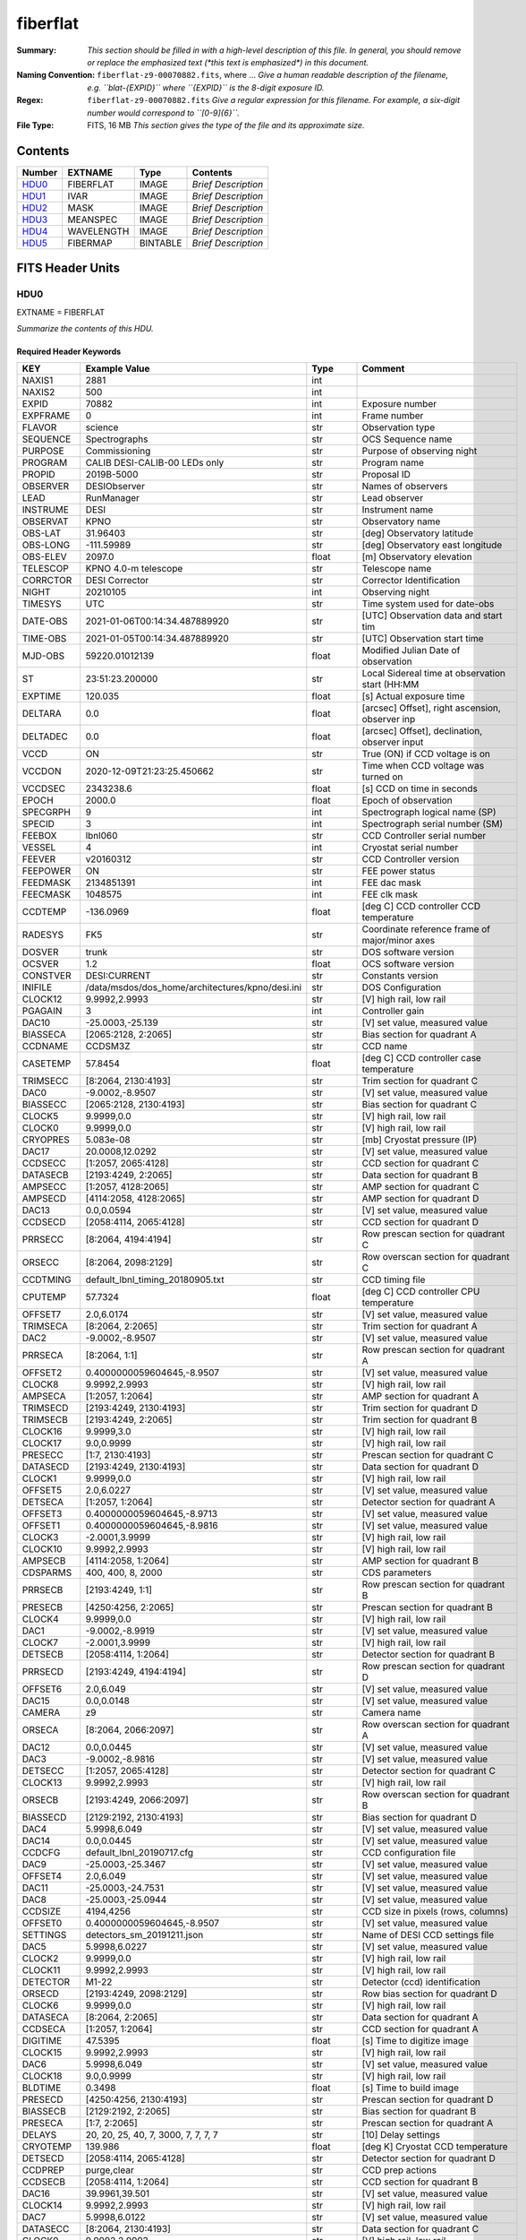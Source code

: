 =========
fiberflat
=========

:Summary: *This section should be filled in with a high-level description of
    this file. In general, you should remove or replace the emphasized text
    (\*this text is emphasized\*) in this document.*
:Naming Convention: ``fiberflat-z9-00070882.fits``, where ... *Give a human readable
    description of the filename, e.g. ``blat-{EXPID}`` where ``{EXPID}``
    is the 8-digit exposure ID.*
:Regex: ``fiberflat-z9-00070882.fits`` *Give a regular expression for this filename.
    For example, a six-digit number would correspond to ``[0-9]{6}``.*
:File Type: FITS, 16 MB  *This section gives the type of the file
    and its approximate size.*

Contents
========

====== ========== ======== ===================
Number EXTNAME    Type     Contents
====== ========== ======== ===================
HDU0_  FIBERFLAT  IMAGE    *Brief Description*
HDU1_  IVAR       IMAGE    *Brief Description*
HDU2_  MASK       IMAGE    *Brief Description*
HDU3_  MEANSPEC   IMAGE    *Brief Description*
HDU4_  WAVELENGTH IMAGE    *Brief Description*
HDU5_  FIBERMAP   BINTABLE *Brief Description*
====== ========== ======== ===================


FITS Header Units
=================

HDU0
----

EXTNAME = FIBERFLAT

*Summarize the contents of this HDU.*

Required Header Keywords
~~~~~~~~~~~~~~~~~~~~~~~~

======== =========================================================== ======= ====================================================
KEY      Example Value                                               Type    Comment
======== =========================================================== ======= ====================================================
NAXIS1   2881                                                        int
NAXIS2   500                                                         int
EXPID    70882                                                       int     Exposure number
EXPFRAME 0                                                           int     Frame number
FLAVOR   science                                                     str     Observation type
SEQUENCE Spectrographs                                               str     OCS Sequence name
PURPOSE  Commissioning                                               str     Purpose of observing night
PROGRAM  CALIB DESI-CALIB-00 LEDs only                               str     Program name
PROPID   2019B-5000                                                  str     Proposal ID
OBSERVER DESIObserver                                                str     Names of observers
LEAD     RunManager                                                  str     Lead observer
INSTRUME DESI                                                        str     Instrument name
OBSERVAT KPNO                                                        str     Observatory name
OBS-LAT  31.96403                                                    str     [deg] Observatory latitude
OBS-LONG -111.59989                                                  str     [deg] Observatory east longitude
OBS-ELEV 2097.0                                                      float   [m] Observatory elevation
TELESCOP KPNO 4.0-m telescope                                        str     Telescope name
CORRCTOR DESI Corrector                                              str     Corrector Identification
NIGHT    20210105                                                    int     Observing night
TIMESYS  UTC                                                         str     Time system used for date-obs
DATE-OBS 2021-01-06T00:14:34.487889920                               str     [UTC] Observation data and start tim
TIME-OBS 2021-01-05T00:14:34.487889920                               str     [UTC] Observation start time
MJD-OBS  59220.01012139                                              float   Modified Julian Date of observation
ST       23:51:23.200000                                             str     Local Sidereal time at observation start (HH:MM
EXPTIME  120.035                                                     float   [s] Actual exposure time
DELTARA  0.0                                                         float   [arcsec] Offset], right ascension, observer inp
DELTADEC 0.0                                                         float   [arcsec] Offset], declination, observer input
VCCD     ON                                                          str     True (ON) if CCD voltage is on
VCCDON   2020-12-09T21:23:25.450662                                  str     Time when CCD voltage was turned on
VCCDSEC  2343238.6                                                   float   [s] CCD on time in seconds
EPOCH    2000.0                                                      float   Epoch of observation
SPECGRPH 9                                                           int     Spectrograph logical name (SP)
SPECID   3                                                           int     Spectrograph serial number (SM)
FEEBOX   lbnl060                                                     str     CCD Controller serial number
VESSEL   4                                                           int     Cryostat serial number
FEEVER   v20160312                                                   str     CCD Controller version
FEEPOWER ON                                                          str     FEE power status
FEEDMASK 2134851391                                                  int     FEE dac mask
FEECMASK 1048575                                                     int     FEE clk mask
CCDTEMP  -136.0969                                                   float   [deg C] CCD controller CCD temperature
RADESYS  FK5                                                         str     Coordinate reference frame of major/minor axes
DOSVER   trunk                                                       str     DOS software version
OCSVER   1.2                                                         float   OCS software version
CONSTVER DESI:CURRENT                                                str     Constants version
INIFILE  /data/msdos/dos_home/architectures/kpno/desi.ini            str     DOS Configuration
CLOCK12  9.9992,2.9993                                               str     [V] high rail, low rail
PGAGAIN  3                                                           int     Controller gain
DAC10    -25.0003,-25.139                                            str     [V] set value, measured value
BIASSECA [2065:2128, 2:2065]                                         str     Bias section for quadrant A
CCDNAME  CCDSM3Z                                                     str     CCD name
CASETEMP 57.8454                                                     float   [deg C] CCD controller case temperature
TRIMSECC [8:2064, 2130:4193]                                         str     Trim section for quadrant C
DAC0     -9.0002,-8.9507                                             str     [V] set value, measured value
BIASSECC [2065:2128, 2130:4193]                                      str     Bias section for quadrant C
CLOCK5   9.9999,0.0                                                  str     [V] high rail, low rail
CLOCK0   9.9999,0.0                                                  str     [V] high rail, low rail
CRYOPRES 5.083e-08                                                   str     [mb] Cryostat pressure (IP)
DAC17    20.0008,12.0292                                             str     [V] set value, measured value
CCDSECC  [1:2057, 2065:4128]                                         str     CCD section for quadrant C
DATASECB [2193:4249, 2:2065]                                         str     Data section for quadrant B
AMPSECC  [1:2057, 4128:2065]                                         str     AMP section for quadrant C
AMPSECD  [4114:2058, 4128:2065]                                      str     AMP section for quadrant D
DAC13    0.0,0.0594                                                  str     [V] set value, measured value
CCDSECD  [2058:4114, 2065:4128]                                      str     CCD section for quadrant D
PRRSECC  [8:2064, 4194:4194]                                         str     Row prescan section for quadrant C
ORSECC   [8:2064, 2098:2129]                                         str     Row overscan section for quadrant C
CCDTMING default_lbnl_timing_20180905.txt                            str     CCD timing file
CPUTEMP  57.7324                                                     float   [deg C] CCD controller CPU temperature
OFFSET7  2.0,6.0174                                                  str     [V] set value, measured value
TRIMSECA [8:2064, 2:2065]                                            str     Trim section for quadrant A
DAC2     -9.0002,-8.9507                                             str     [V] set value, measured value
PRRSECA  [8:2064, 1:1]                                               str     Row prescan section for quadrant A
OFFSET2  0.4000000059604645,-8.9507                                  str     [V] set value, measured value
CLOCK8   9.9992,2.9993                                               str     [V] high rail, low rail
AMPSECA  [1:2057, 1:2064]                                            str     AMP section for quadrant A
TRIMSECD [2193:4249, 2130:4193]                                      str     Trim section for quadrant D
TRIMSECB [2193:4249, 2:2065]                                         str     Trim section for quadrant B
CLOCK16  9.9999,3.0                                                  str     [V] high rail, low rail
CLOCK17  9.0,0.9999                                                  str     [V] high rail, low rail
PRESECC  [1:7, 2130:4193]                                            str     Prescan section for quadrant C
DATASECD [2193:4249, 2130:4193]                                      str     Data section for quadrant D
CLOCK1   9.9999,0.0                                                  str     [V] high rail, low rail
OFFSET5  2.0,6.0227                                                  str     [V] set value, measured value
DETSECA  [1:2057, 1:2064]                                            str     Detector section for quadrant A
OFFSET3  0.4000000059604645,-8.9713                                  str     [V] set value, measured value
OFFSET1  0.4000000059604645,-8.9816                                  str     [V] set value, measured value
CLOCK3   -2.0001,3.9999                                              str     [V] high rail, low rail
CLOCK10  9.9992,2.9993                                               str     [V] high rail, low rail
AMPSECB  [4114:2058, 1:2064]                                         str     AMP section for quadrant B
CDSPARMS 400, 400, 8, 2000                                           str     CDS parameters
PRRSECB  [2193:4249, 1:1]                                            str     Row prescan section for quadrant B
PRESECB  [4250:4256, 2:2065]                                         str     Prescan section for quadrant B
CLOCK4   9.9999,0.0                                                  str     [V] high rail, low rail
DAC1     -9.0002,-8.9919                                             str     [V] set value, measured value
CLOCK7   -2.0001,3.9999                                              str     [V] high rail, low rail
DETSECB  [2058:4114, 1:2064]                                         str     Detector section for quadrant B
PRRSECD  [2193:4249, 4194:4194]                                      str     Row prescan section for quadrant D
OFFSET6  2.0,6.049                                                   str     [V] set value, measured value
DAC15    0.0,0.0148                                                  str     [V] set value, measured value
CAMERA   z9                                                          str     Camera name
ORSECA   [8:2064, 2066:2097]                                         str     Row overscan section for quadrant A
DAC12    0.0,0.0445                                                  str     [V] set value, measured value
DAC3     -9.0002,-8.9816                                             str     [V] set value, measured value
DETSECC  [1:2057, 2065:4128]                                         str     Detector section for quadrant C
CLOCK13  9.9992,2.9993                                               str     [V] high rail, low rail
ORSECB   [2193:4249, 2066:2097]                                      str     Row overscan section for quadrant B
BIASSECD [2129:2192, 2130:4193]                                      str     Bias section for quadrant D
DAC4     5.9998,6.049                                                str     [V] set value, measured value
DAC14    0.0,0.0445                                                  str     [V] set value, measured value
CCDCFG   default_lbnl_20190717.cfg                                   str     CCD configuration file
DAC9     -25.0003,-25.3467                                           str     [V] set value, measured value
OFFSET4  2.0,6.049                                                   str     [V] set value, measured value
DAC11    -25.0003,-24.7531                                           str     [V] set value, measured value
DAC8     -25.0003,-25.0944                                           str     [V] set value, measured value
CCDSIZE  4194,4256                                                   str     CCD size in pixels (rows, columns)
OFFSET0  0.4000000059604645,-8.9507                                  str     [V] set value, measured value
SETTINGS detectors_sm_20191211.json                                  str     Name of DESI CCD settings file
DAC5     5.9998,6.0227                                               str     [V] set value, measured value
CLOCK2   9.9999,0.0                                                  str     [V] high rail, low rail
CLOCK11  9.9992,2.9993                                               str     [V] high rail, low rail
DETECTOR M1-22                                                       str     Detector (ccd) identification
ORSECD   [2193:4249, 2098:2129]                                      str     Row bias section for quadrant D
CLOCK6   9.9999,0.0                                                  str     [V] high rail, low rail
DATASECA [8:2064, 2:2065]                                            str     Data section for quadrant A
CCDSECA  [1:2057, 1:2064]                                            str     CCD section for quadrant A
DIGITIME 47.5395                                                     float   [s] Time to digitize image
CLOCK15  9.9992,2.9993                                               str     [V] high rail, low rail
DAC6     5.9998,6.049                                                str     [V] set value, measured value
CLOCK18  9.0,0.9999                                                  str     [V] high rail, low rail
BLDTIME  0.3498                                                      float   [s] Time to build image
PRESECD  [4250:4256, 2130:4193]                                      str     Prescan section for quadrant D
BIASSECB [2129:2192, 2:2065]                                         str     Bias section for quadrant B
PRESECA  [1:7, 2:2065]                                               str     Prescan section for quadrant A
DELAYS   20, 20, 25, 40, 7, 3000, 7, 7, 7, 7                         str     [10] Delay settings
CRYOTEMP 139.986                                                     float   [deg K] Cryostat CCD temperature
DETSECD  [2058:4114, 2065:4128]                                      str     Detector section for quadrant D
CCDPREP  purge,clear                                                 str     CCD prep actions
CCDSECB  [2058:4114, 1:2064]                                         str     CCD section for quadrant B
DAC16    39.9961,39.501                                              str     [V] set value, measured value
CLOCK14  9.9992,2.9993                                               str     [V] high rail, low rail
DAC7     5.9998,6.0122                                               str     [V] set value, measured value
DATASECC [8:2064, 2130:4193]                                         str     Data section for quadrant C
CLOCK9   9.9992,2.9993                                               str     [V] high rail, low rail
REQTIME  120.0                                                       float   [s] Requested exposure time
OBSID    kp4m20210106t001434                                         str     Unique observation identifier
PROCTYPE RAW                                                         str     Data processing level
PRODTYPE image                                                       str     Data product type
CHECKSUM UqlnaojkXojkaojk                                            str     HDU checksum updated 2021-07-07T18:12:11
DATASUM  1567259519                                                  str     data unit checksum updated 2021-07-07T18:12:11
GAINA    1.436                                                       float   e/ADU (gain applied to image)
SATULEVA 65535.0                                                     float   saturation or non lin. level, in ADU, inc. bias
OVERSCNA 1963.048097897937                                           float   ADUs (gain not applied)
OBSRDNA  2.336835385267745                                           float   electrons (gain is applied)
SATUELEA 91289.32293141856                                           float   saturation or non lin. level, in electrons
GAINB    1.496                                                       float   e/ADU (gain applied to image)
SATULEVB 65535.0                                                     float   saturation or non lin. level, in ADU, inc. bias
OVERSCNB 1995.813471569851                                           float   ADUs (gain not applied)
OBSRDNB  2.246041713363053                                           float   electrons (gain is applied)
SATUELEB 95054.6230465315                                            float   saturation or non lin. level, in electrons
GAINC    1.625                                                       float   e/ADU (gain applied to image)
SATULEVC 65535.0                                                     float   saturation or non lin. level, in ADU, inc. bias
OVERSCNC 1985.122045687638                                           float   ADUs (gain not applied)
OBSRDNC  2.774140398679661                                           float   electrons (gain is applied)
SATUELEC 103268.5516757576                                           float   saturation or non lin. level, in electrons
GAIND    1.531                                                       float   e/ADU (gain applied to image)
SATULEVD 65535.0                                                     float   saturation or non lin. level, in ADU, inc. bias
OVERSCND 1991.892730300213                                           float   ADUs (gain not applied)
OBSRDND  2.414067469938595                                           float   electrons (gain is applied)
SATUELED 97284.49722991037                                           float   saturation or non lin. level, in electrons
FIBERMIN 4500                                                        int
MODULE   CI                                                          str
FRAMES   None                                                        Unknown
COSMSPLT F                                                           bool
MAXSPLIT 0                                                           int
SPLITIDS 70882                                                       str
OBSTYPE  FLAT                                                        str
MANIFEST F                                                           bool
OBJECT                                                               str
SEQID    3 requests                                                  str
SEQNUM   1                                                           int
SEQTOT   3                                                           int
OPENSHUT None                                                        Unknown
CAMSHUT  open                                                        str
WHITESPT T                                                           bool
ZENITH   F                                                           bool
SEANNEX  F                                                           bool
BEYONDP  F                                                           bool
FIDUCIAL off                                                         str
AIRMASS  1.521297                                                    float
FOCUS    847.7,32.5,105.5,-41.6,-1.7,0.0                             str
TRUSTEMP 11.7                                                        float
PMIRTEMP 6.713                                                       float
PMREADY  F                                                           bool
PMCOVER  open                                                        str
PMCOOL   on                                                          str
DOMSHUTU not open                                                    str
DOMSHUTL not open                                                    str
DOMLIGHH off                                                         str
DOMLIGHL off                                                         str
DOMEAZ   252.961                                                     float
DOMINPOS F                                                           bool
GUIDOFFR -0.0                                                        float
GUIDOFFD -0.0                                                        float
MOONDEC  0.341691                                                    float
MOONRA   191.56549                                                   float
MOONSEP  127.286531908392                                            float
MOUNTAZ  73.493885                                                   float
MOUNTDEC 31.962924                                                   float
MOUNTEL  41.036086                                                   float
MOUNTHA  -58.479216                                                  float
INCTRL   F                                                           bool
INPOS    T                                                           bool
MNTOFFD  -0.0                                                        float
MNTOFFR  -0.0                                                        float
PARALLAC -73.493093                                                  float
SKYDEC   31.962924                                                   float
SKYRA    56.322324                                                   float
TARGTDEC 31.9633                                                     float
TARGTRA  36.803577                                                   float
TARGTAZ  79.393831                                                   float
TARGTEL  57.130693                                                   float
TRGTOFFD 0.0                                                         float
TRGTOFFR 0.0                                                         float
ZD       48.963914                                                   float
TCSST    23:51:22.346                                                str
TCSMJD   59220.010548                                                float
ADCCORR  F                                                           bool
ADC1PHI  16.910154                                                   float
ADC2PHI  125.239081                                                  float
ADC1HOME F                                                           bool
ADC2HOME F                                                           bool
ADC1NREV -1.0                                                        float
ADC2NREV 0.0                                                         float
ADC1STAT STOPPED                                                     str
ADC2STAT STOPPED                                                     str
HEXPOS   847.7,32.5,105.5,-41.6,-1.7,0.0                             str
HEXTRIM  0.0,0.0,0.0,0.0,0.0,0.0                                     str
ROTOFFST 0.0                                                         float
ROTENBLD F                                                           bool
ROTRATE  0.0                                                         float
RESETROT F                                                           bool
GUIDMODE catalog                                                     str
USEAOS   F                                                           bool
SPCGRPHS SP0,SP1,SP2,SP3,SP4,SP5,SP6,SP7,SP8,SP9                     str
ILLSPECS SP0,SP1,SP2,SP3,SP4,SP5,SP6,SP7,SP8,SP9                     str
CCDSPECS SP0,SP1,SP2,SP3,SP4,SP5,SP6,SP7,SP8,SP9                     str
TDEWPNT  -21.193                                                     float
TAIRFLOW 1.104                                                       float
TAIRITMP 10.4                                                        float
TAIROTMP 4.5                                                         float
TAIRTEMP 10.375                                                      float
TCASITMP 0.0                                                         float
TCASOTMP 9.1                                                         float
TCSITEMP 6.5                                                         float
TCSOTEMP 9.2                                                         float
TCIBTEMP 0.0                                                         float
TCIMTEMP 0.0                                                         float
TCITTEMP 0.0                                                         float
TCOSTEMP 0.0                                                         float
TCOWTEMP 0.0                                                         float
TDBTEMP  -7.9                                                        float
TFLOWIN  19.5                                                        float
TFLOWOUT 18.9                                                        float
TGLYCOLI -1.8                                                        float
TGLYCOLO -0.9                                                        float
THINGES  11.4                                                        float
THINGEW  11.1                                                        float
TPMAVERT 6.722                                                       float
TPMDESIT 5.6                                                         float
TPMEIBT  6.4                                                         float
TPMEITT  6.2                                                         float
TPMEOBT  6.4                                                         float
TPMEOTT  6.3                                                         float
TPMNIBT  7.0                                                         float
TPMNITT  6.4                                                         float
TPMNOBT  8.3                                                         float
TPMNOTT  7.7                                                         float
TPMRTDT  6.11                                                        float
TPMSIBT  6.4                                                         float
TPMSITT  5.8                                                         float
TPMSOBT  6.4                                                         float
TPMSOTT  6.2                                                         float
TPMSTAT  soft air                                                    str
TPMWIBT  6.6                                                         float
TPMWITT  6.5                                                         float
TPMWOBT  8.3                                                         float
TPMWOTT  8.6                                                         float
TPCITEMP 7.1                                                         float
TPCOTEMP 7.2                                                         float
TPR1HUM  0.0                                                         float
TPR1TEMP 0.0                                                         float
TPR2HUM  0.0                                                         float
TPR2TEMP 0.0                                                         float
TSERVO   5.6                                                         float
TTRSTEMP 11.6                                                        float
TTRWTEMP 11.5                                                        float
TTRUETBT -6.2                                                        float
TTRUETTT 10.2                                                        float
TTRUNTBT 10.2                                                        float
TTRUNTTT 10.5                                                        float
TTRUSTBT 10.2                                                        float
TTRUSTST 10.8                                                        float
TTRUSTTT 11.4                                                        float
TTRUTSBT 11.9                                                        float
TTRUTSMT 12.0                                                        float
TTRUTSTT 11.2                                                        float
TTRUWTBT 10.5                                                        float
TTRUWTTT 10.6                                                        float
ALARM    F                                                           bool
ALARM-ON F                                                           bool
BATTERY  100.0                                                       float
SECLEFT  5736.0                                                      float
UPSSTAT  System Normal - On Line(7)                                  str
INAMPS   64.9                                                        float
OUTWATTS 4500.0,6800.0,4200.0                                        str
COMPDEW  -11.2                                                       float
COMPHUM  9.4                                                         float
COMPAMB  16.8                                                        float
COMPTEMP 22.9                                                        float
DEWPOINT 8.8                                                         float
HUMIDITY 9.0                                                         float
PRESSURE 795.0                                                       float
OUTTEMP  0.0                                                         float
WINDDIR  325.1                                                       float
WINDSPD  24.7                                                        float
GUST     18.8                                                        float
AMNIENTN 12.3                                                        float
CFLOOR   9.4                                                         float
NWALLIN  12.7                                                        float
NWALLOUT 8.9                                                         float
WWALLIN  13.0                                                        float
WWALLOUT 9.6                                                         float
AMBIENTS 14.1                                                        float
FLOOR    12.6                                                        float
EWALLCMP 10.4                                                        float
EWALLCOU 9.4                                                         float
ROOF     9.8                                                         float
ROOFAMB  9.7                                                         float
DOMEBLOW 11.2                                                        float
DOMEBUP  11.2                                                        float
DOMELLOW 12.4                                                        float
DOMELUP  16.6                                                        float
DOMERLOW 10.6                                                        float
DOMERUP  11.1                                                        float
PLATFORM 12.4                                                        float
SHACKC   14.5                                                        float
SHACKW   13.4                                                        float
STAIRSL  11.0                                                        float
STAIRSM  11.3                                                        float
STAIRSU  11.5                                                        float
TELBASE  8.9                                                         float
UTILWALL 10.5                                                        float
UTILROOM 11.1                                                        float
FILENAME /exposures/desi/20210105/00070882/desi-00070882.fits.fz     str
EXCLUDED                                                             str
NSPEC    500                                                         int     Number of spectra
WAVEMIN  7520.0                                                      float   First wavelength [Angstroms]
WAVEMAX  9824.0                                                      float   Last wavelength [Angstroms]
WAVESTEP 0.8                                                         float   Wavelength step size [Angstroms]
SPECTER  0.10.0                                                      str     https://github.com/desihub/specter
IN_PSF   SPECPROD/exposures/20210105/00070882/psf-z9-00070882.fits   str     Input sp
IN_IMG   SPECPROD/preproc/20210105/00070882/preproc-z9-00070882.fits str
ORIG_PSF SPECPROD/calibnight/20210105/psfnight-z9-20210105.fits      str
CHI2PDF  1.118104247799276                                           float
BUNIT                                                                str     adimensional quantity to divide to flatfield a frame
======== =========================================================== ======= ====================================================

Data: FITS image [float32, 2881x500]

HDU1
----

EXTNAME = IVAR

*Summarize the contents of this HDU.*

Required Header Keywords
~~~~~~~~~~~~~~~~~~~~~~~~

======== ================ ==== ==============================================
KEY      Example Value    Type Comment
======== ================ ==== ==============================================
NAXIS1   2881             int
NAXIS2   500              int
BUNIT                     str  inverse variance, adimensional
CHECKSUM 9PWhCOTZ9OTfAOTZ str  HDU checksum updated 2021-07-07T18:12:11
DATASUM  1188137300       str  data unit checksum updated 2021-07-07T18:12:11
======== ================ ==== ==============================================

Data: FITS image [float32, 2881x500]

HDU2
----

EXTNAME = MASK

*Summarize the contents of this HDU.*

Required Header Keywords
~~~~~~~~~~~~~~~~~~~~~~~~

======== ================ ==== ==============================================
KEY      Example Value    Type Comment
======== ================ ==== ==============================================
NAXIS1   2881             int
NAXIS2   500              int
BSCALE   1                int
BZERO    2147483648       int
CHECKSUM EGfjGGdhEGdhEGdh str  HDU checksum updated 2021-07-07T18:12:11
DATASUM  722182           str  data unit checksum updated 2021-07-07T18:12:11
======== ================ ==== ==============================================

Data: FITS image [int32, 2881x500]

HDU3
----

EXTNAME = MEANSPEC

*Summarize the contents of this HDU.*

Required Header Keywords
~~~~~~~~~~~~~~~~~~~~~~~~

======== ================= ==== ==============================================
KEY      Example Value     Type Comment
======== ================= ==== ==============================================
NAXIS1   2881              int
BUNIT    electron/Angstrom str
CHECKSUM CcfOCceNCceNCceN  str  HDU checksum updated 2021-07-07T18:12:12
DATASUM  1452506388        str  data unit checksum updated 2021-07-07T18:12:12
======== ================= ==== ==============================================

Data: FITS image [float32, 2881]

HDU4
----

EXTNAME = WAVELENGTH

*Summarize the contents of this HDU.*

Required Header Keywords
~~~~~~~~~~~~~~~~~~~~~~~~

======== ================ ==== ==============================================
KEY      Example Value    Type Comment
======== ================ ==== ==============================================
NAXIS1   2881             int
BUNIT    Angstrom         str
CHECKSUM kRaDlRa9kRaCkRa9 str  HDU checksum updated 2021-07-07T18:12:12
DATASUM  153633556        str  data unit checksum updated 2021-07-07T18:12:12
======== ================ ==== ==============================================

Data: FITS image [float32, 2881]

HDU5
----

EXTNAME = FIBERMAP

*Summarize the contents of this HDU.*

Required Header Keywords
~~~~~~~~~~~~~~~~~~~~~~~~

======== ======================================================= ======= ==============================================
KEY      Example Value                                           Type    Comment
======== ======================================================= ======= ==============================================
NAXIS1   373                                                     int     length of dimension 1
NAXIS2   500                                                     int     length of dimension 2
EXPID    70882                                                   int
EXPFRAME 0                                                       int
FLAVOR   science                                                 str
SEQUENCE Spectrographs                                           str
PURPOSE  Commissioning                                           str
PROGRAM  CALIB DESI-CALIB-00 LEDs only                           str
PROPID   2019B-5000                                              str
OBSERVER DESIObserver                                            str
LEAD     RunManager                                              str
INSTRUME DESI                                                    str
OBSERVAT KPNO                                                    str
OBS-LAT  31.96403                                                str
OBS-LONG -111.59989                                              str
OBS-ELEV 2097.0                                                  float
TELESCOP KPNO 4.0-m telescope                                    str
CORRCTOR DESI Corrector                                          str
NIGHT    20210105                                                int
TIMESYS  UTC                                                     str
DATE-OBS 2021-01-06T00:14:34.487889920                           str
TIME-OBS 2021-01-05T00:14:34.487889920                           str
MJD-OBS  59220.01012139                                          float
ST       23:51:23.200000                                         str
EXPTIME  120.035                                                 float
DELTARA  0.0                                                     float
DELTADEC 0.0                                                     float
VCCD     ON                                                      str
VCCDON   2020-12-09T21:23:25.450662                              str
VCCDSEC  2343238.6                                               float
EPOCH    2000.0                                                  float
SPECGRPH 9                                                       int
SPECID   3                                                       int
FEEBOX   lbnl060                                                 str
VESSEL   4                                                       int
FEEVER   v20160312                                               str
FEEPOWER ON                                                      str
FEEDMASK 2134851391                                              int
FEECMASK 1048575                                                 int
CCDTEMP  -136.0969                                               float
RADESYS  FK5                                                     str
DOSVER   trunk                                                   str
OCSVER   1.2                                                     float
CONSTVER DESI:CURRENT                                            str
INIFILE  /data/msdos/dos_home/architectures/kpno/desi.ini        str
CLOCK12  9.9992,2.9993                                           str
PGAGAIN  3                                                       int
DAC10    -25.0003,-25.139                                        str
BIASSECA [2065:2128, 2:2065]                                     str
CCDNAME  CCDSM3Z                                                 str
CASETEMP 57.8454                                                 float
TRIMSECC [8:2064, 2130:4193]                                     str
DAC0     -9.0002,-8.9507                                         str
BIASSECC [2065:2128, 2130:4193]                                  str
CLOCK5   9.9999,0.0                                              str
CLOCK0   9.9999,0.0                                              str
CRYOPRES 5.083e-08                                               str
DAC17    20.0008,12.0292                                         str
CCDSECC  [1:2057, 2065:4128]                                     str
DATASECB [2193:4249, 2:2065]                                     str
AMPSECC  [1:2057, 4128:2065]                                     str
AMPSECD  [4114:2058, 4128:2065]                                  str
DAC13    0.0,0.0594                                              str
CCDSECD  [2058:4114, 2065:4128]                                  str
PRRSECC  [8:2064, 4194:4194]                                     str
ORSECC   [8:2064, 2098:2129]                                     str
CCDTMING default_lbnl_timing_20180905.txt                        str
CPUTEMP  57.7324                                                 float
OFFSET7  2.0,6.0174                                              str
TRIMSECA [8:2064, 2:2065]                                        str
DAC2     -9.0002,-8.9507                                         str
PRRSECA  [8:2064, 1:1]                                           str
OFFSET2  0.4000000059604645,-8.9507                              str
CLOCK8   9.9992,2.9993                                           str
AMPSECA  [1:2057, 1:2064]                                        str
TRIMSECD [2193:4249, 2130:4193]                                  str
TRIMSECB [2193:4249, 2:2065]                                     str
CLOCK16  9.9999,3.0                                              str
CLOCK17  9.0,0.9999                                              str
PRESECC  [1:7, 2130:4193]                                        str
DATASECD [2193:4249, 2130:4193]                                  str
CLOCK1   9.9999,0.0                                              str
OFFSET5  2.0,6.0227                                              str
DETSECA  [1:2057, 1:2064]                                        str
OFFSET3  0.4000000059604645,-8.9713                              str
OFFSET1  0.4000000059604645,-8.9816                              str
CLOCK3   -2.0001,3.9999                                          str
CLOCK10  9.9992,2.9993                                           str
AMPSECB  [4114:2058, 1:2064]                                     str
CDSPARMS 400, 400, 8, 2000                                       str
PRRSECB  [2193:4249, 1:1]                                        str
PRESECB  [4250:4256, 2:2065]                                     str
CLOCK4   9.9999,0.0                                              str
DAC1     -9.0002,-8.9919                                         str
CLOCK7   -2.0001,3.9999                                          str
DETSECB  [2058:4114, 1:2064]                                     str
PRRSECD  [2193:4249, 4194:4194]                                  str
OFFSET6  2.0,6.049                                               str
DAC15    0.0,0.0148                                              str
CAMERA   z9                                                      str
ORSECA   [8:2064, 2066:2097]                                     str
DAC12    0.0,0.0445                                              str
DAC3     -9.0002,-8.9816                                         str
DETSECC  [1:2057, 2065:4128]                                     str
CLOCK13  9.9992,2.9993                                           str
ORSECB   [2193:4249, 2066:2097]                                  str
BIASSECD [2129:2192, 2130:4193]                                  str
DAC4     5.9998,6.049                                            str
DAC14    0.0,0.0445                                              str
CCDCFG   default_lbnl_20190717.cfg                               str
DAC9     -25.0003,-25.3467                                       str
OFFSET4  2.0,6.049                                               str
DAC11    -25.0003,-24.7531                                       str
DAC8     -25.0003,-25.0944                                       str
CCDSIZE  4194,4256                                               str
OFFSET0  0.4000000059604645,-8.9507                              str
SETTINGS detectors_sm_20191211.json                              str
DAC5     5.9998,6.0227                                           str
CLOCK2   9.9999,0.0                                              str
CLOCK11  9.9992,2.9993                                           str
DETECTOR M1-22                                                   str
ORSECD   [2193:4249, 2098:2129]                                  str
CLOCK6   9.9999,0.0                                              str
DATASECA [8:2064, 2:2065]                                        str
CCDSECA  [1:2057, 1:2064]                                        str
DIGITIME 47.5395                                                 float
CLOCK15  9.9992,2.9993                                           str
DAC6     5.9998,6.049                                            str
CLOCK18  9.0,0.9999                                              str
BLDTIME  0.3498                                                  float
PRESECD  [4250:4256, 2130:4193]                                  str
BIASSECB [2129:2192, 2:2065]                                     str
PRESECA  [1:7, 2:2065]                                           str
DELAYS   20, 20, 25, 40, 7, 3000, 7, 7, 7, 7                     str
CRYOTEMP 139.986                                                 float
DETSECD  [2058:4114, 2065:4128]                                  str
CCDPREP  purge,clear                                             str
CCDSECB  [2058:4114, 1:2064]                                     str
DAC16    39.9961,39.501                                          str
CLOCK14  9.9992,2.9993                                           str
DAC7     5.9998,6.0122                                           str
DATASECC [8:2064, 2130:4193]                                     str
CLOCK9   9.9992,2.9993                                           str
REQTIME  120.0                                                   float
OBSID    kp4m20210106t001434                                     str
PROCTYPE RAW                                                     str
PRODTYPE image                                                   str
GAINA    1.436                                                   float
SATULEVA 65535.0                                                 float
OVERSCNA 1963.048097897937                                       float
OBSRDNA  2.336835385267745                                       float
SATUELEA 91289.32293141856                                       float
GAINB    1.496                                                   float
SATULEVB 65535.0                                                 float
OVERSCNB 1995.813471569851                                       float
OBSRDNB  2.246041713363053                                       float
SATUELEB 95054.6230465315                                        float
GAINC    1.625                                                   float
SATULEVC 65535.0                                                 float
OVERSCNC 1985.122045687638                                       float
OBSRDNC  2.774140398679661                                       float
SATUELEC 103268.5516757576                                       float
GAIND    1.531                                                   float
SATULEVD 65535.0                                                 float
OVERSCND 1991.892730300213                                       float
OBSRDND  2.414067469938595                                       float
SATUELED 97284.49722991037                                       float
FIBERMIN 4500                                                    int
BZERO    32768                                                   int
BSCALE   1                                                       int
MODULE   CI                                                      str
FRAMES   None                                                    Unknown
COSMSPLT F                                                       bool
MAXSPLIT 0                                                       int
SPLITIDS 70882                                                   str
OBSTYPE  FLAT                                                    str
MANIFEST F                                                       bool
OBJECT                                                           str
SEQID    3 requests                                              str
SEQNUM   1                                                       int
SEQTOT   3                                                       int
OPENSHUT None                                                    Unknown
CAMSHUT  open                                                    str
WHITESPT T                                                       bool
ZENITH   F                                                       bool
SEANNEX  F                                                       bool
BEYONDP  F                                                       bool
FIDUCIAL off                                                     str
AIRMASS  1.521297                                                float
FOCUS    847.7,32.5,105.5,-41.6,-1.7,0.0                         str
TRUSTEMP 11.7                                                    float
PMIRTEMP 6.713                                                   float
PMREADY  F                                                       bool
PMCOVER  open                                                    str
PMCOOL   on                                                      str
DOMSHUTU not open                                                str
DOMSHUTL not open                                                str
DOMLIGHH off                                                     str
DOMLIGHL off                                                     str
DOMEAZ   252.961                                                 float
DOMINPOS F                                                       bool
GUIDOFFR -0.0                                                    float
GUIDOFFD -0.0                                                    float
MOONDEC  0.341691                                                float
MOONRA   191.56549                                               float
MOONSEP  127.286531908392                                        float
MOUNTAZ  73.493885                                               float
MOUNTDEC 31.962924                                               float
MOUNTEL  41.036086                                               float
MOUNTHA  -58.479216                                              float
INCTRL   F                                                       bool
INPOS    T                                                       bool
MNTOFFD  -0.0                                                    float
MNTOFFR  -0.0                                                    float
PARALLAC -73.493093                                              float
SKYDEC   31.962924                                               float
SKYRA    56.322324                                               float
TARGTDEC 31.9633                                                 float
TARGTRA  36.803577                                               float
TARGTAZ  79.393831                                               float
TARGTEL  57.130693                                               float
TRGTOFFD 0.0                                                     float
TRGTOFFR 0.0                                                     float
ZD       48.963914                                               float
TCSST    23:51:22.346                                            str
TCSMJD   59220.010548                                            float
ADCCORR  F                                                       bool
ADC1PHI  16.910154                                               float
ADC2PHI  125.239081                                              float
ADC1HOME F                                                       bool
ADC2HOME F                                                       bool
ADC1NREV -1.0                                                    float
ADC2NREV 0.0                                                     float
ADC1STAT STOPPED                                                 str
ADC2STAT STOPPED                                                 str
HEXPOS   847.7,32.5,105.5,-41.6,-1.7,0.0                         str
HEXTRIM  0.0,0.0,0.0,0.0,0.0,0.0                                 str
ROTOFFST 0.0                                                     float
ROTENBLD F                                                       bool
ROTRATE  0.0                                                     float
RESETROT F                                                       bool
GUIDMODE catalog                                                 str
USEAOS   F                                                       bool
SPCGRPHS SP0,SP1,SP2,SP3,SP4,SP5,SP6,SP7,SP8,SP9                 str
ILLSPECS SP0,SP1,SP2,SP3,SP4,SP5,SP6,SP7,SP8,SP9                 str
CCDSPECS SP0,SP1,SP2,SP3,SP4,SP5,SP6,SP7,SP8,SP9                 str
TDEWPNT  -21.193                                                 float
TAIRFLOW 1.104                                                   float
TAIRITMP 10.4                                                    float
TAIROTMP 4.5                                                     float
TAIRTEMP 10.375                                                  float
TCASITMP 0.0                                                     float
TCASOTMP 9.1                                                     float
TCSITEMP 6.5                                                     float
TCSOTEMP 9.2                                                     float
TCIBTEMP 0.0                                                     float
TCIMTEMP 0.0                                                     float
TCITTEMP 0.0                                                     float
TCOSTEMP 0.0                                                     float
TCOWTEMP 0.0                                                     float
TDBTEMP  -7.9                                                    float
TFLOWIN  19.5                                                    float
TFLOWOUT 18.9                                                    float
TGLYCOLI -1.8                                                    float
TGLYCOLO -0.9                                                    float
THINGES  11.4                                                    float
THINGEW  11.1                                                    float
TPMAVERT 6.722                                                   float
TPMDESIT 5.6                                                     float
TPMEIBT  6.4                                                     float
TPMEITT  6.2                                                     float
TPMEOBT  6.4                                                     float
TPMEOTT  6.3                                                     float
TPMNIBT  7.0                                                     float
TPMNITT  6.4                                                     float
TPMNOBT  8.3                                                     float
TPMNOTT  7.7                                                     float
TPMRTDT  6.11                                                    float
TPMSIBT  6.4                                                     float
TPMSITT  5.8                                                     float
TPMSOBT  6.4                                                     float
TPMSOTT  6.2                                                     float
TPMSTAT  soft air                                                str
TPMWIBT  6.6                                                     float
TPMWITT  6.5                                                     float
TPMWOBT  8.3                                                     float
TPMWOTT  8.6                                                     float
TPCITEMP 7.1                                                     float
TPCOTEMP 7.2                                                     float
TPR1HUM  0.0                                                     float
TPR1TEMP 0.0                                                     float
TPR2HUM  0.0                                                     float
TPR2TEMP 0.0                                                     float
TSERVO   5.6                                                     float
TTRSTEMP 11.6                                                    float
TTRWTEMP 11.5                                                    float
TTRUETBT -6.2                                                    float
TTRUETTT 10.2                                                    float
TTRUNTBT 10.2                                                    float
TTRUNTTT 10.5                                                    float
TTRUSTBT 10.2                                                    float
TTRUSTST 10.8                                                    float
TTRUSTTT 11.4                                                    float
TTRUTSBT 11.9                                                    float
TTRUTSMT 12.0                                                    float
TTRUTSTT 11.2                                                    float
TTRUWTBT 10.5                                                    float
TTRUWTTT 10.6                                                    float
ALARM    F                                                       bool
ALARM-ON F                                                       bool
BATTERY  100.0                                                   float
SECLEFT  5736.0                                                  float
UPSSTAT  System Normal - On Line(7)                              str
INAMPS   64.9                                                    float
OUTWATTS 4500.0,6800.0,4200.0                                    str
COMPDEW  -11.2                                                   float
COMPHUM  9.4                                                     float
COMPAMB  16.8                                                    float
COMPTEMP 22.9                                                    float
DEWPOINT 8.8                                                     float
HUMIDITY 9.0                                                     float
PRESSURE 795.0                                                   float
OUTTEMP  0.0                                                     float
WINDDIR  325.1                                                   float
WINDSPD  24.7                                                    float
GUST     18.8                                                    float
AMNIENTN 12.3                                                    float
CFLOOR   9.4                                                     float
NWALLIN  12.7                                                    float
NWALLOUT 8.9                                                     float
WWALLIN  13.0                                                    float
WWALLOUT 9.6                                                     float
AMBIENTS 14.1                                                    float
FLOOR    12.6                                                    float
EWALLCMP 10.4                                                    float
EWALLCOU 9.4                                                     float
ROOF     9.8                                                     float
ROOFAMB  9.7                                                     float
DOMEBLOW 11.2                                                    float
DOMEBUP  11.2                                                    float
DOMELLOW 12.4                                                    float
DOMELUP  16.6                                                    float
DOMERLOW 10.6                                                    float
DOMERUP  11.1                                                    float
PLATFORM 12.4                                                    float
SHACKC   14.5                                                    float
SHACKW   13.4                                                    float
STAIRSL  11.0                                                    float
STAIRSM  11.3                                                    float
STAIRSU  11.5                                                    float
TELBASE  8.9                                                     float
UTILWALL 10.5                                                    float
UTILROOM 11.1                                                    float
FILENAME /exposures/desi/20210105/00070882/desi-00070882.fits.fz str
EXCLUDED                                                         str
CHECKSUM SCdQU9ZOSAdOS9ZO                                        str     HDU checksum updated 2021-07-07T18:12:12
DATASUM  3473499039                                              str     data unit checksum updated 2021-07-07T18:12:12
ENCODING ascii                                                   str
======== ======================================================= ======= ==============================================

Required Data Table Columns
~~~~~~~~~~~~~~~~~~~~~~~~~~~

===================== ======= ===== ===========
Name                  Type    Units Description
===================== ======= ===== ===========
TARGETID              int64
DESI_TARGET           int64
BGS_TARGET            int64
MWS_TARGET            int64
SECONDARY_TARGET      int64
TARGET_RA             float64
TARGET_DEC            float64
TARGET_RA_IVAR        float64
TARGET_DEC_IVAR       float64
BRICKID               int64
BRICK_OBJID           int64
MORPHTYPE             char[4]
PRIORITY              int32
SUBPRIORITY           float64
REF_ID                int64
PMRA                  float32
PMDEC                 float32
REF_EPOCH             float32
PMRA_IVAR             float32
PMDEC_IVAR            float32
RELEASE               int16
FLUX_G                float32
FLUX_R                float32
FLUX_Z                float32
FLUX_W1               float32
FLUX_W2               float32
FLUX_IVAR_G           float32
FLUX_IVAR_R           float32
FLUX_IVAR_Z           float32
FLUX_IVAR_W1          float32
FLUX_IVAR_W2          float32
FIBERFLUX_G           float32
FIBERFLUX_R           float32
FIBERFLUX_Z           float32
FIBERFLUX_W1          float32
FIBERFLUX_W2          float32
FIBERTOTFLUX_G        float32
FIBERTOTFLUX_R        float32
FIBERTOTFLUX_Z        float32
FIBERTOTFLUX_W1       float32
FIBERTOTFLUX_W2       float32
GAIA_PHOT_G_MEAN_MAG  float32
GAIA_PHOT_BP_MEAN_MAG float32
GAIA_PHOT_RP_MEAN_MAG float32
MW_TRANSMISSION_G     float32
MW_TRANSMISSION_R     float32
MW_TRANSMISSION_Z     float32
EBV                   float32
PHOTSYS               char[1]
OBSCONDITIONS         int32
NUMOBS_INIT           int64
PRIORITY_INIT         int64
NUMOBS_MORE           int32
HPXPIXEL              int64
FIBER                 int32
PETAL_LOC             int32
DEVICE_LOC            int32
LOCATION              int32
FIBERSTATUS           int32
OBJTYPE               char[3]
LAMBDA_REF            float32
FIBERASSIGN_X         float32
FIBERASSIGN_Y         float32
FA_TARGET             int64
FA_TYPE               binary
NUMTARGET             int16
FIBER_RA              float64
FIBER_DEC             float64
FIBER_RA_IVAR         float32
FIBER_DEC_IVAR        float32
PLATEMAKER_X          float32
PLATEMAKER_Y          float32
PLATEMAKER_RA         float32
PLATEMAKER_DEC        float32
NUM_ITER              int32
SPECTROID             int32
EXPTIME               float32
===================== ======= ===== ===========


Notes and Examples
==================

*Add notes and examples here.  You can also create links to example files.*
